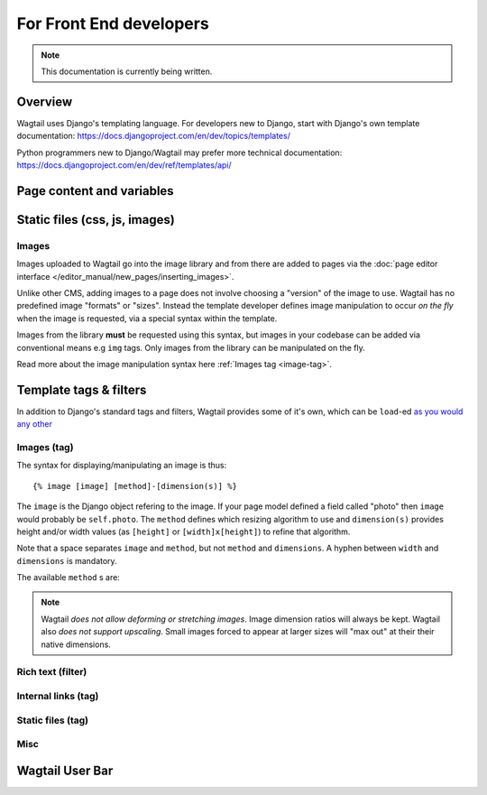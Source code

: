 For Front End developers
========================

.. note::
    This documentation is currently being written.

========================
Overview
========================

Wagtail uses Django's templating language. For developers new to Django, start with Django's own template documentation: 
https://docs.djangoproject.com/en/dev/topics/templates/

Python programmers new to Django/Wagtail may prefer more technical documentation: 
https://docs.djangoproject.com/en/dev/ref/templates/api/

========================
Page content and variables
========================


========================
Static files (css, js, images)
========================



Images
~~~~~~~~~~

Images uploaded to Wagtail go into the image library and from there are added to pages via the :doc:`page editor interface </editor_manual/new_pages/inserting_images>`.

Unlike other CMS, adding images to a page does not involve choosing a "version" of the image to use. Wagtail has no predefined image "formats" or "sizes". Instead the template developer defines image manipulation to occur *on the fly* when the image is requested, via a special syntax within the template.

Images from the library **must** be requested using this syntax, but images in your codebase can be added via conventional means e.g ``img`` tags. Only images from the library can be manipulated on the fly.

Read more about the image manipulation syntax here :ref:`Images tag <image-tag>`.


========================
Template tags & filters
========================

In addition to Django's standard tags and filters, Wagtail provides some of it's own, which can be ``load``-ed `as you would any other <https://docs.djangoproject.com/en/dev/topics/templates/#custom-tag-and-filter-libraries>`_

.. _image-tag:
Images (tag)
~~~~~~~~~~~~

The syntax for displaying/manipulating an image is thus::

    {% image [image] [method]-[dimension(s)] %}

The ``image`` is the Django object refering to the image. If your page model defined a field called "photo" then ``image`` would probably be ``self.photo``. The ``method`` defines which resizing algorithm to use and ``dimension(s)`` provides height and/or width values (as ``[height]`` or ``[width]x[height]``) to refine that algorithm.

Note that a space separates ``image`` and ``method``, but not ``method`` and ``dimensions``. A hyphen between ``width`` and ``dimensions`` is mandatory.

The available ``method`` s are:

.. glossary::
    ``max`` 
        (takes two dimensions)

        Fit **within** the given dimensions. 

        The longest edge will be reduced to the equivalent dimension size defined. e.g A portrait image of width 1000, height 2000, treated with the ``max`` dimensions ``1000x500`` (landscape) would result in the image shrunk so the *height* was 500 pixels and the width 250.

    ``min`` 
        (takes two dimensions)

        **Cover** the given dimensions.

        This may result in an image slightly **larger** than the dimensions you specify. e.g A square image of width 2000, height 2000, treated with the ``min`` dimensions ``500x200`` (landscape) would have it's height and width changed to 500, i.e matching the width required, but greater than the height.

    ``width`` 
        (takes one dimension)

        Reduces the width of the image to the dimension specified.

    ``height`` 
        (takes one dimension)

        Resize the height of the image to the dimension specified.. 

    ``fill`` 
        (takes two dimensions)

        Resize and **crop** to fill the **exact** dimensions. 

        This can be particularly useful for websites requiring square thumbnails of arbitrary images. e.g A landscape image of width 2000, height 1000, treated with ``fill`` dimensions ``200x200`` would have it's height reduced to 200, then it's width (ordinarily 400) cropped to 200. 

        **The crop always aligns on the centre of the image.**

.. Note::
    Wagtail *does not allow deforming or stretching images*. Image dimension ratios will always be kept. Wagtail also *does not support upscaling*. Small images forced to appear at larger sizes will "max out" at their their native dimensions.


Rich text (filter)
~~~~~~~~~~~~~~~~~~


Internal links (tag)
~~~~~~~~~~~~~~~~~~~~


Static files (tag)
~~~~~~~~~~~~~~


Misc
~~~~~~~~~~


========================
Wagtail User Bar
========================


